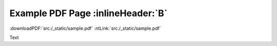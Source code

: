 Example PDF Page :inlineHeader:`B`
----------------------------------
:downloadPDF:`src:/_static/sample.pdf` :ntLink:`src:/_static/sample.pdf`

Text

.. embedpdf:: /_static/sample.pdf
   :name: Bla
   :alt: Cannot display PDF, please download it with the link above.
   :width: 95
   :ratio: 75
   :addToHeader:
